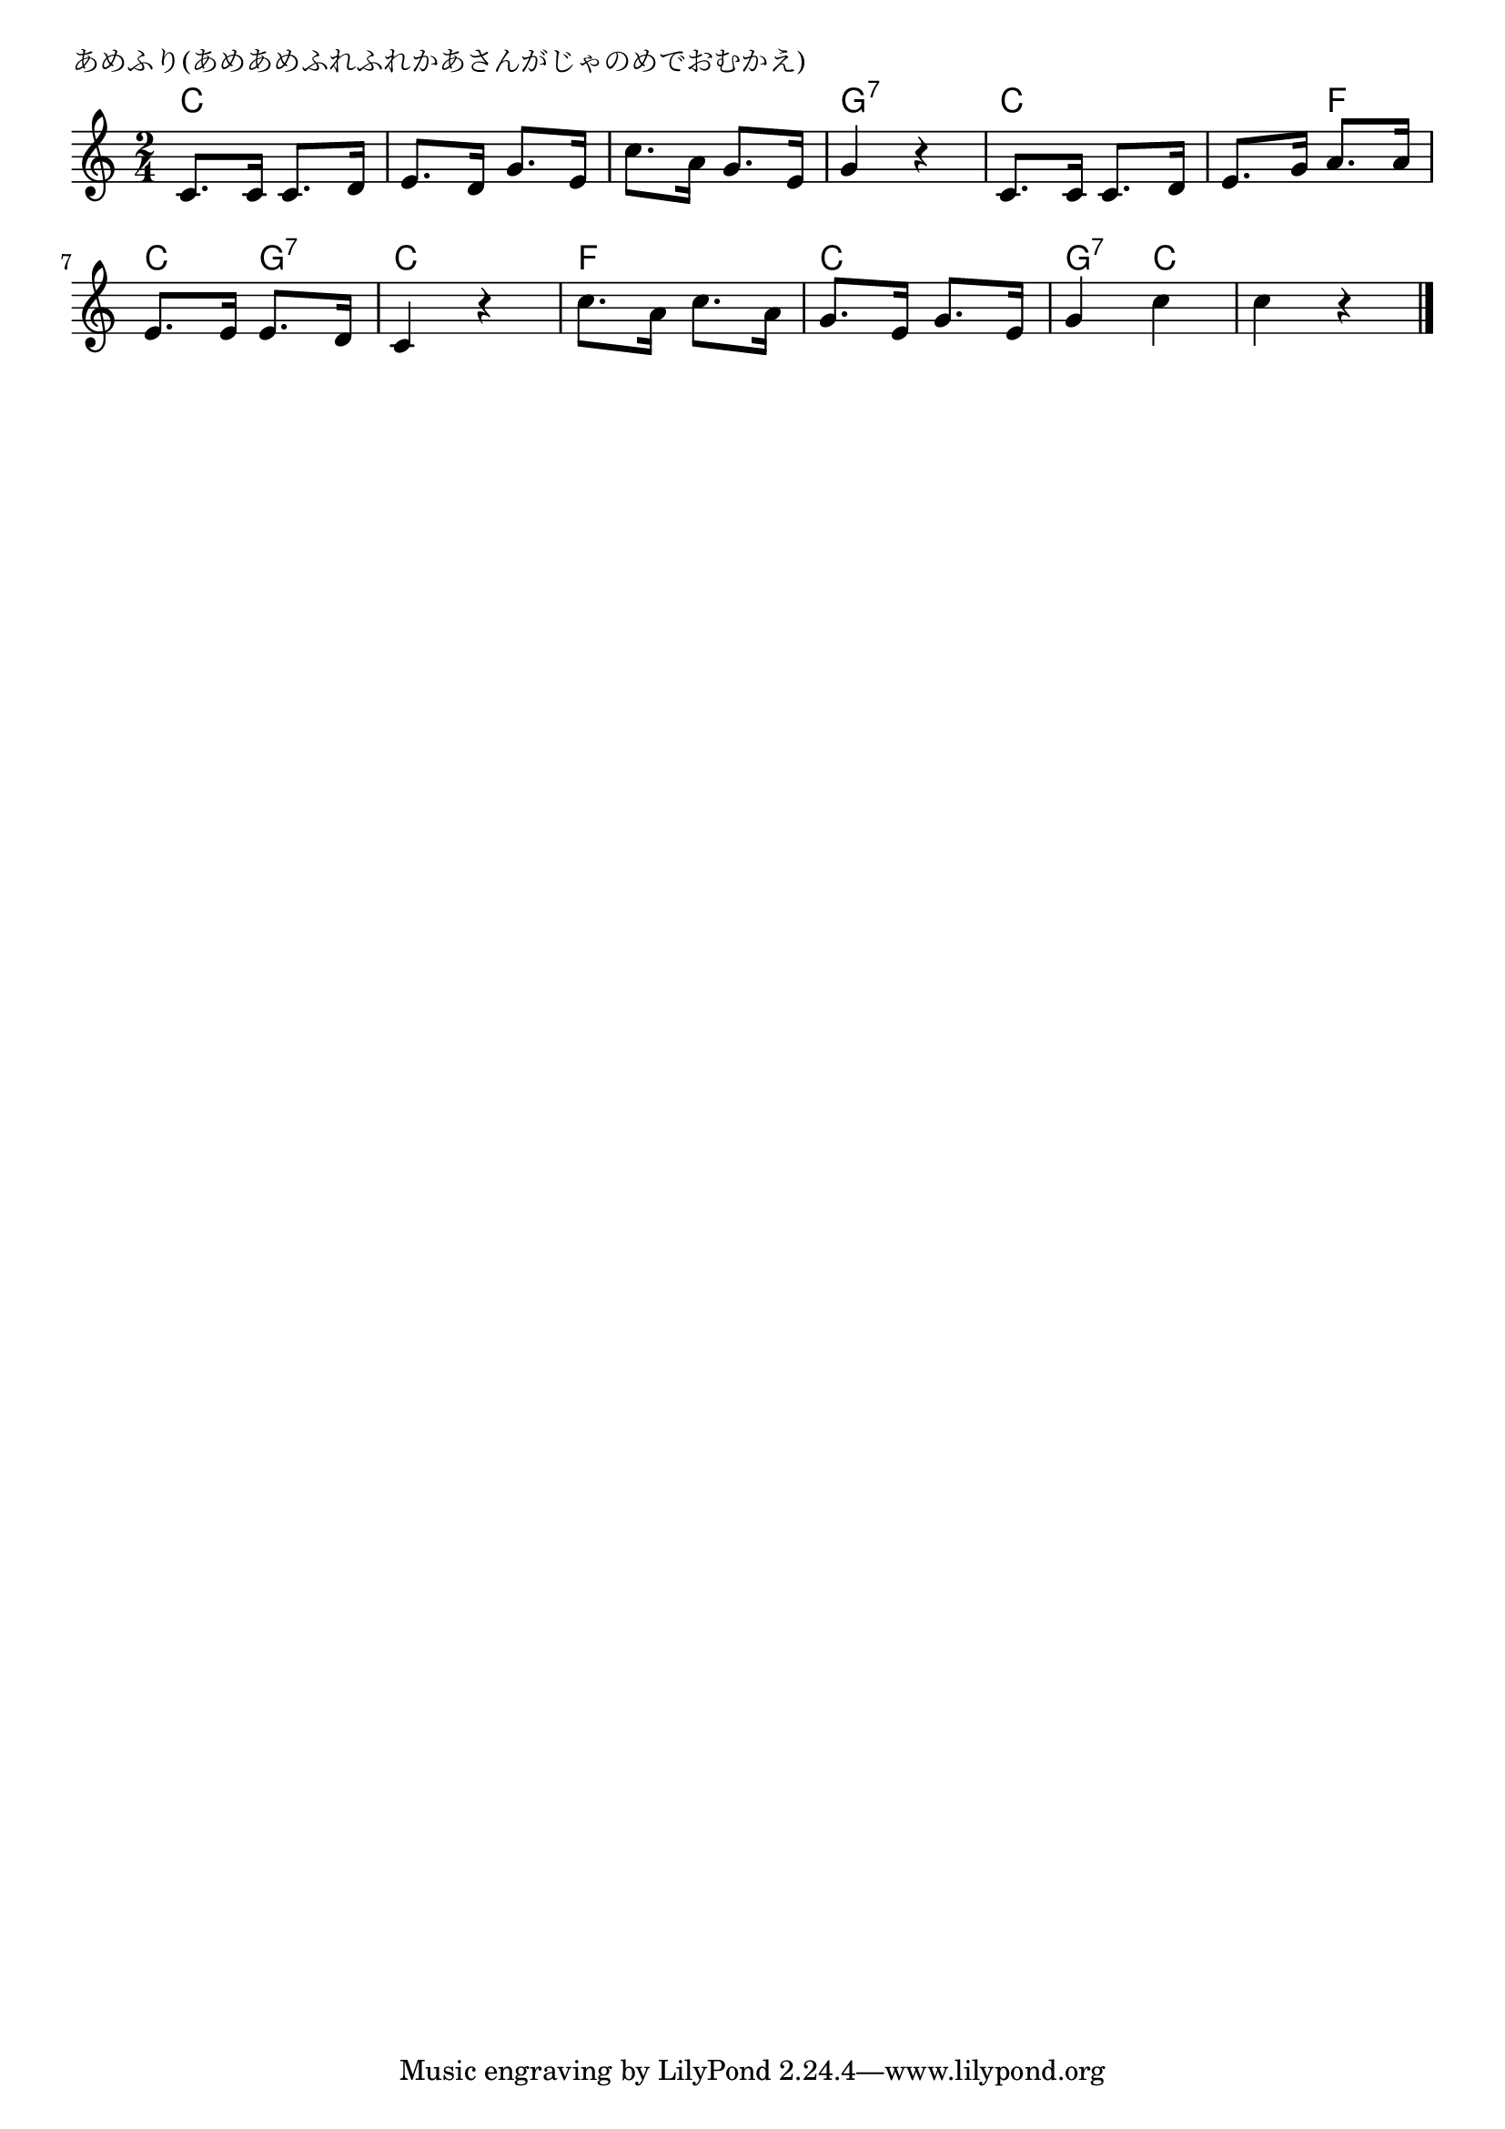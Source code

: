 \version "2.18.2"

% あめふり(あめあめふれふれかあさんがじゃのめでおむかえ)

\header {
piece = "あめふり(あめあめふれふれかあさんがじゃのめでおむかえ)"
}

melody =
\relative c' {
\key c \major
\time 2/4
\set Score.tempoHideNote = ##t
\tempo 4=70
\numericTimeSignature
%
c8. c16 c8. d16 |
e8. d16 g8. e16 |
c'8. a16 g8. e16 |
g4 r |

c,8. c16 c8. d16 |
e8. g16 a8. a16 |
e8. e16 e8. d16 |
c4 r |

c'8. a16 c8. a16 |
g8. e16 g8. e16 |
g4 c |
c r |

\bar "|."
}
\score {
<<
\chords {
\set noChordSymbol = ""
\set chordChanges=##t
%
c4 c c c c c g:7 g:7
c c c f c g:7 c c 
f f c c g:7 c c c 



}
\new Staff {\melody}
>>
\layout {
line-width = #190
indent = 0\mm
}
\midi {}
}